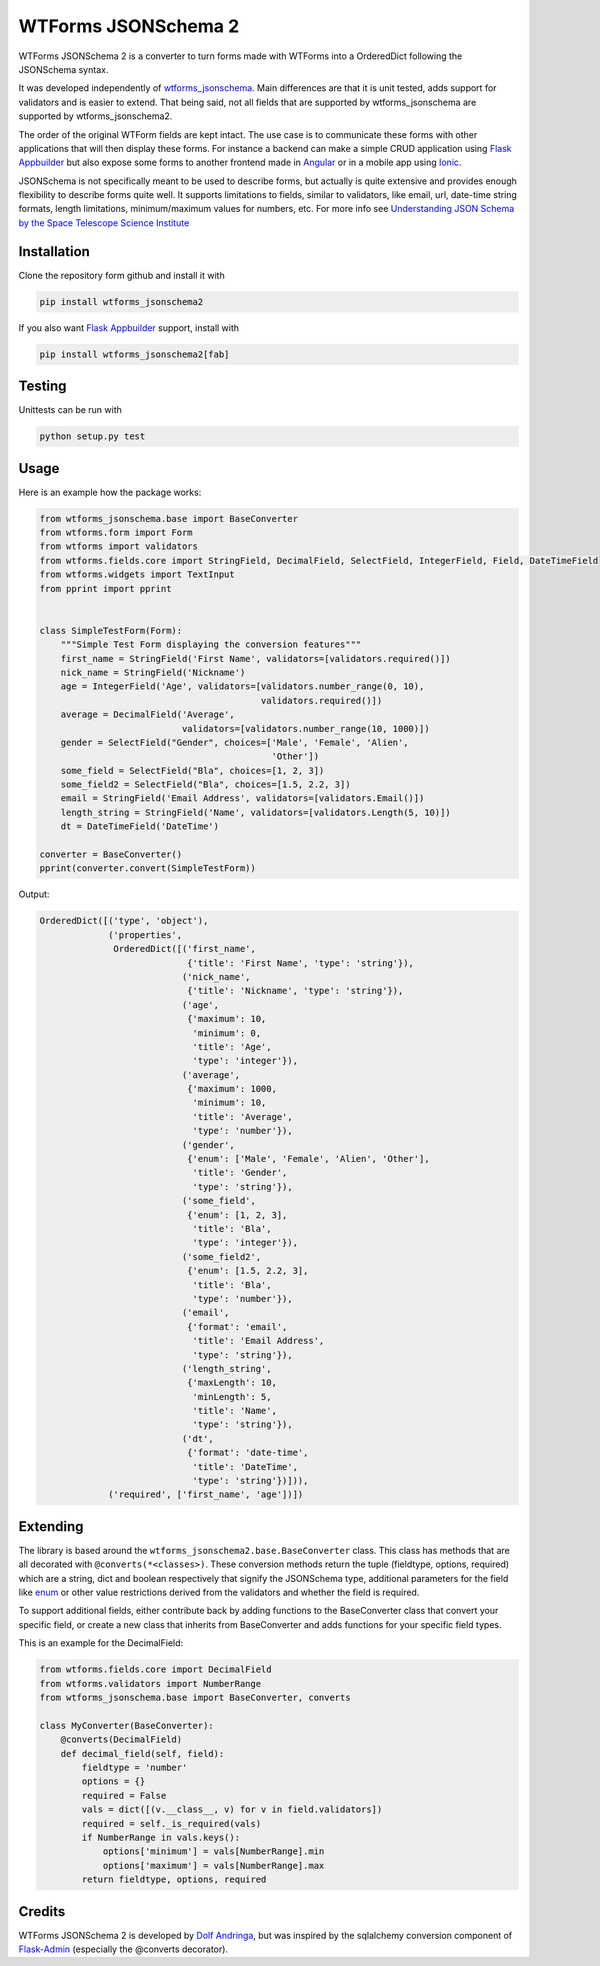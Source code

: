 
WTForms JSONSchema 2
====================


.. image:: https://travis-ci.org/dolfandringa/wtforms_jsonschema.svg?branch=master
   :target: https://travis-ci.org/dolfandringa/wtforms_jsonschema
   :alt: Build status


WTForms JSONSchema 2 is a converter to turn forms made with WTForms into a OrderedDict following the JSONSchema syntax.

It was developed independently of `wtforms_jsonschema <https://pypi.python.org/pypi/wtforms-jsonschema/>`_. Main differences are that it is unit tested, adds support for validators and is easier to extend. That being said, not all fields that are supported by wtforms_jsonschema are supported by wtforms_jsonschema2.

The order of the original WTForm fields are kept intact.
The use case is to communicate these forms with other applications that will then display these forms. For instance a backend can make a simple CRUD application using `Flask Appbuilder <http://flask-appbuilder.readthedocs.io/en/latest/intro.html>`_ but also expose some forms to another frontend made in `Angular <https://angular.io>`_ or in a mobile app using `Ionic <https://ionicframework.com>`_.

JSONSchema is not specifically meant to be used to describe forms, but actually is quite extensive and provides enough flexibility to describe forms quite well. It supports limitations to fields, similar to validators, like email, url, date-time string formats, length limitations, minimum/maximum values for numbers, etc. For more info see `Understanding JSON Schema by the Space Telescope Science Institute <https://spacetelescope.github.io/understanding-json-schema/>`_

Installation
------------

Clone the repository form github and install it with

.. code-block:: bash

   pip install wtforms_jsonschema2

If you also want `Flask Appbuilder <http://flask-appbuilder.readthedocs.io/en/latest/intro.html>`_ support, install with

.. code-block::

   pip install wtforms_jsonschema2[fab]

Testing
-------

Unittests can be run with

.. code-block:: bash

   python setup.py test

Usage
-----

Here is an example how the package works:

.. code-block:: python

   from wtforms_jsonschema.base import BaseConverter
   from wtforms.form import Form
   from wtforms import validators
   from wtforms.fields.core import StringField, DecimalField, SelectField, IntegerField, Field, DateTimeField
   from wtforms.widgets import TextInput
   from pprint import pprint


   class SimpleTestForm(Form):
       """Simple Test Form displaying the conversion features"""
       first_name = StringField('First Name', validators=[validators.required()])
       nick_name = StringField('Nickname')
       age = IntegerField('Age', validators=[validators.number_range(0, 10),
                                             validators.required()])
       average = DecimalField('Average',
                              validators=[validators.number_range(10, 1000)])
       gender = SelectField("Gender", choices=['Male', 'Female', 'Alien',
                                               'Other'])
       some_field = SelectField("Bla", choices=[1, 2, 3])
       some_field2 = SelectField("Bla", choices=[1.5, 2.2, 3])
       email = StringField('Email Address', validators=[validators.Email()])
       length_string = StringField('Name', validators=[validators.Length(5, 10)])
       dt = DateTimeField('DateTime')

   converter = BaseConverter()
   pprint(converter.convert(SimpleTestForm))

Output:

.. code-block:: python

   OrderedDict([('type', 'object'),
                ('properties',
                 OrderedDict([('first_name',
                               {'title': 'First Name', 'type': 'string'}),
                              ('nick_name',
                               {'title': 'Nickname', 'type': 'string'}),
                              ('age',
                               {'maximum': 10,
                                'minimum': 0,
                                'title': 'Age',
                                'type': 'integer'}),
                              ('average',
                               {'maximum': 1000,
                                'minimum': 10,
                                'title': 'Average',
                                'type': 'number'}),
                              ('gender',
                               {'enum': ['Male', 'Female', 'Alien', 'Other'],
                                'title': 'Gender',
                                'type': 'string'}),
                              ('some_field',
                               {'enum': [1, 2, 3],
                                'title': 'Bla',
                                'type': 'integer'}),
                              ('some_field2',
                               {'enum': [1.5, 2.2, 3],
                                'title': 'Bla',
                                'type': 'number'}),
                              ('email',
                               {'format': 'email',
                                'title': 'Email Address',
                                'type': 'string'}),
                              ('length_string',
                               {'maxLength': 10,
                                'minLength': 5,
                                'title': 'Name',
                                'type': 'string'}),
                              ('dt',
                               {'format': 'date-time',
                                'title': 'DateTime',
                                'type': 'string'})])),
                ('required', ['first_name', 'age'])])

Extending
---------

The library is based around the ``wtforms_jsonschema2.base.BaseConverter`` class.
This class has methods that are all decorated with ``@converts(*<classes>)``.
These conversion methods return the tuple (fieldtype, options, required) which are a string, dict and boolean respectively that signify the JSONSchema type, additional parameters for the field like `enum <https://spacetelescope.github.io/understanding-json-schema/reference/generic.html#enumerated-values>`_ or other value restrictions derived from the validators and whether the field is required.

To support additional fields, either contribute back by adding functions to the BaseConverter class that convert your specific field,
or create a new class that inherits from BaseConverter and adds functions for your specific field types.

This is an example for the DecimalField:

.. code-block:: python

   from wtforms.fields.core import DecimalField
   from wtforms.validators import NumberRange
   from wtforms_jsonschema.base import BaseConverter, converts

   class MyConverter(BaseConverter):
       @converts(DecimalField)
       def decimal_field(self, field):
           fieldtype = 'number'
           options = {}
           required = False
           vals = dict([(v.__class__, v) for v in field.validators])
           required = self._is_required(vals)
           if NumberRange in vals.keys():
               options['minimum'] = vals[NumberRange].min
               options['maximum'] = vals[NumberRange].max
           return fieldtype, options, required

Credits
-------

WTForms JSONSchema 2 is developed by `Dolf Andringa <https://allican.be>`_\ , but was inspired by the sqlalchemy conversion component of `Flask-Admin <https://github.com/flask-admin/flask-admin/>`_ (especially the @converts decorator).
